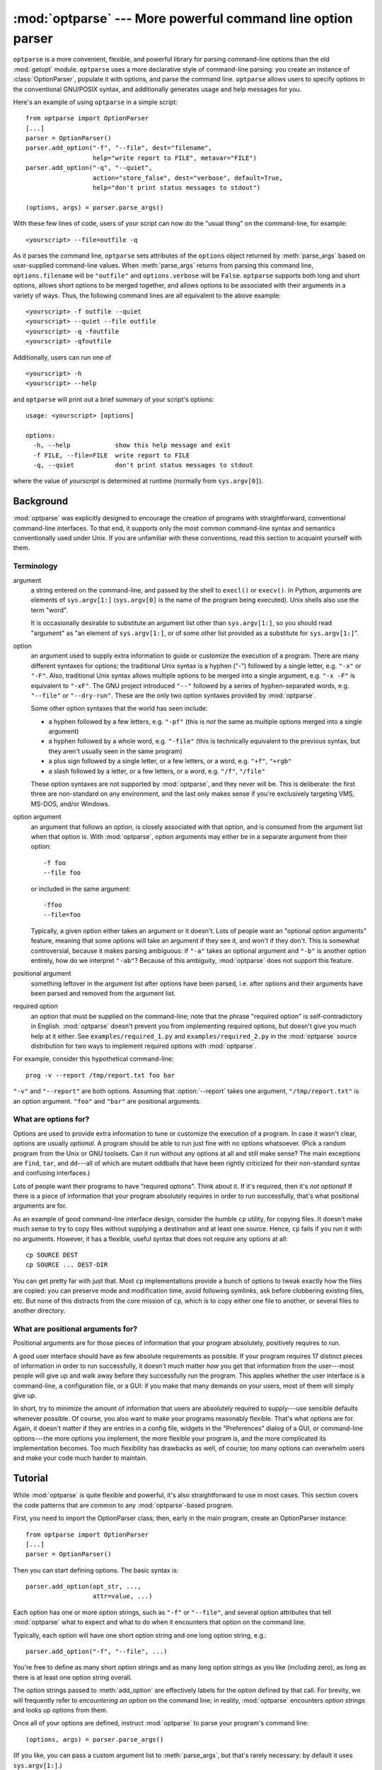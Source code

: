 :mod:`optparse` --- More powerful command line option parser
============================================================

.. module:: optparse
   :synopsis: More convenient, flexible, and powerful command-line parsing library.
.. moduleauthor:: Greg Ward <gward@python.net>
.. sectionauthor:: Greg Ward <gward@python.net>


``optparse`` is a more convenient, flexible, and powerful library for parsing
command-line options than the old :mod:`getopt` module.  ``optparse`` uses a more declarative
style of command-line parsing: you create an instance of :class:`OptionParser`,
populate it with options, and parse the command line. ``optparse`` allows users
to specify options in the conventional GNU/POSIX syntax, and additionally
generates usage and help messages for you.

Here's an example of using ``optparse`` in a simple script::

   from optparse import OptionParser
   [...]
   parser = OptionParser()
   parser.add_option("-f", "--file", dest="filename",
                     help="write report to FILE", metavar="FILE")
   parser.add_option("-q", "--quiet",
                     action="store_false", dest="verbose", default=True,
                     help="don't print status messages to stdout")

   (options, args) = parser.parse_args()

With these few lines of code, users of your script can now do the "usual thing"
on the command-line, for example::

   <yourscript> --file=outfile -q

As it parses the command line, ``optparse`` sets attributes of the ``options``
object returned by :meth:`parse_args` based on user-supplied command-line
values.  When :meth:`parse_args` returns from parsing this command line,
``options.filename`` will be ``"outfile"`` and ``options.verbose`` will be
``False``.  ``optparse`` supports both long and short options, allows short
options to be merged together, and allows options to be associated with their
arguments in a variety of ways.  Thus, the following command lines are all
equivalent to the above example::

   <yourscript> -f outfile --quiet
   <yourscript> --quiet --file outfile
   <yourscript> -q -foutfile
   <yourscript> -qfoutfile

Additionally, users can run one of  ::

   <yourscript> -h
   <yourscript> --help

and ``optparse`` will print out a brief summary of your script's options::

   usage: <yourscript> [options]

   options:
     -h, --help            show this help message and exit
     -f FILE, --file=FILE  write report to FILE
     -q, --quiet           don't print status messages to stdout

where the value of *yourscript* is determined at runtime (normally from
``sys.argv[0]``).


.. _optparse-background:

Background
----------

:mod:`optparse` was explicitly designed to encourage the creation of programs
with straightforward, conventional command-line interfaces.  To that end, it
supports only the most common command-line syntax and semantics conventionally
used under Unix.  If you are unfamiliar with these conventions, read this
section to acquaint yourself with them.


.. _optparse-terminology:

Terminology
^^^^^^^^^^^

argument
   a string entered on the command-line, and passed by the shell to ``execl()`` or
   ``execv()``.  In Python, arguments are elements of ``sys.argv[1:]``
   (``sys.argv[0]`` is the name of the program being executed).  Unix shells also
   use the term "word".

   It is occasionally desirable to substitute an argument list other than
   ``sys.argv[1:]``, so you should read "argument" as "an element of
   ``sys.argv[1:]``, or of some other list provided as a substitute for
   ``sys.argv[1:]``".

option
   an argument used to supply extra information to guide or customize the execution
   of a program.  There are many different syntaxes for options; the traditional
   Unix syntax is a hyphen ("-") followed by a single letter, e.g. ``"-x"`` or
   ``"-F"``.  Also, traditional Unix syntax allows multiple options to be merged
   into a single argument, e.g.  ``"-x -F"`` is equivalent to ``"-xF"``.  The GNU
   project introduced ``"--"`` followed by a series of hyphen-separated words, e.g.
   ``"--file"`` or ``"--dry-run"``.  These are the only two option syntaxes
   provided by :mod:`optparse`.

   Some other option syntaxes that the world has seen include:

   * a hyphen followed by a few letters, e.g. ``"-pf"`` (this is *not* the same
     as multiple options merged into a single argument)

   * a hyphen followed by a whole word, e.g. ``"-file"`` (this is technically
     equivalent to the previous syntax, but they aren't usually seen in the same
     program)

   * a plus sign followed by a single letter, or a few letters, or a word, e.g.
     ``"+f"``, ``"+rgb"``

   * a slash followed by a letter, or a few letters, or a word, e.g. ``"/f"``,
     ``"/file"``

   These option syntaxes are not supported by :mod:`optparse`, and they never will
   be.  This is deliberate: the first three are non-standard on any environment,
   and the last only makes sense if you're exclusively targeting VMS, MS-DOS,
   and/or Windows.

option argument
   an argument that follows an option, is closely associated with that option, and
   is consumed from the argument list when that option is. With :mod:`optparse`,
   option arguments may either be in a separate argument from their option::

      -f foo
      --file foo

   or included in the same argument::

      -ffoo
      --file=foo

   Typically, a given option either takes an argument or it doesn't. Lots of people
   want an "optional option arguments" feature, meaning that some options will take
   an argument if they see it, and won't if they don't.  This is somewhat
   controversial, because it makes parsing ambiguous: if ``"-a"`` takes an optional
   argument and ``"-b"`` is another option entirely, how do we interpret ``"-ab"``?
   Because of this ambiguity, :mod:`optparse` does not support this feature.

positional argument
   something leftover in the argument list after options have been parsed, i.e.
   after options and their arguments have been parsed and removed from the argument
   list.

required option
   an option that must be supplied on the command-line; note that the phrase
   "required option" is self-contradictory in English.  :mod:`optparse` doesn't
   prevent you from implementing required options, but doesn't give you much help
   at it either.  See ``examples/required_1.py`` and ``examples/required_2.py`` in
   the :mod:`optparse` source distribution for two ways to implement required
   options with :mod:`optparse`.

For example, consider this hypothetical command-line::

   prog -v --report /tmp/report.txt foo bar

``"-v"`` and ``"--report"`` are both options.  Assuming that :option:`--report`
takes one argument, ``"/tmp/report.txt"`` is an option argument.  ``"foo"`` and
``"bar"`` are positional arguments.


.. _optparse-what-options-for:

What are options for?
^^^^^^^^^^^^^^^^^^^^^

Options are used to provide extra information to tune or customize the execution
of a program.  In case it wasn't clear, options are usually *optional*.  A
program should be able to run just fine with no options whatsoever.  (Pick a
random program from the Unix or GNU toolsets.  Can it run without any options at
all and still make sense?  The main exceptions are ``find``, ``tar``, and
``dd``\ ---all of which are mutant oddballs that have been rightly criticized
for their non-standard syntax and confusing interfaces.)

Lots of people want their programs to have "required options".  Think about it.
If it's required, then it's *not optional*!  If there is a piece of information
that your program absolutely requires in order to run successfully, that's what
positional arguments are for.

As an example of good command-line interface design, consider the humble ``cp``
utility, for copying files.  It doesn't make much sense to try to copy files
without supplying a destination and at least one source. Hence, ``cp`` fails if
you run it with no arguments.  However, it has a flexible, useful syntax that
does not require any options at all::

   cp SOURCE DEST
   cp SOURCE ... DEST-DIR

You can get pretty far with just that.  Most ``cp`` implementations provide a
bunch of options to tweak exactly how the files are copied: you can preserve
mode and modification time, avoid following symlinks, ask before clobbering
existing files, etc.  But none of this distracts from the core mission of
``cp``, which is to copy either one file to another, or several files to another
directory.


.. _optparse-what-positional-arguments-for:

What are positional arguments for?
^^^^^^^^^^^^^^^^^^^^^^^^^^^^^^^^^^

Positional arguments are for those pieces of information that your program
absolutely, positively requires to run.

A good user interface should have as few absolute requirements as possible.  If
your program requires 17 distinct pieces of information in order to run
successfully, it doesn't much matter *how* you get that information from the
user---most people will give up and walk away before they successfully run the
program.  This applies whether the user interface is a command-line, a
configuration file, or a GUI: if you make that many demands on your users, most
of them will simply give up.

In short, try to minimize the amount of information that users are absolutely
required to supply---use sensible defaults whenever possible.  Of course, you
also want to make your programs reasonably flexible.  That's what options are
for.  Again, it doesn't matter if they are entries in a config file, widgets in
the "Preferences" dialog of a GUI, or command-line options---the more options
you implement, the more flexible your program is, and the more complicated its
implementation becomes.  Too much flexibility has drawbacks as well, of course;
too many options can overwhelm users and make your code much harder to maintain.


.. _optparse-tutorial:

Tutorial
--------

While :mod:`optparse` is quite flexible and powerful, it's also straightforward
to use in most cases.  This section covers the code patterns that are common to
any :mod:`optparse`\ -based program.

First, you need to import the OptionParser class; then, early in the main
program, create an OptionParser instance::

   from optparse import OptionParser
   [...]
   parser = OptionParser()

Then you can start defining options.  The basic syntax is::

   parser.add_option(opt_str, ...,
                     attr=value, ...)

Each option has one or more option strings, such as ``"-f"`` or ``"--file"``,
and several option attributes that tell :mod:`optparse` what to expect and what
to do when it encounters that option on the command line.

Typically, each option will have one short option string and one long option
string, e.g.::

   parser.add_option("-f", "--file", ...)

You're free to define as many short option strings and as many long option
strings as you like (including zero), as long as there is at least one option
string overall.

The option strings passed to :meth:`add_option` are effectively labels for the
option defined by that call.  For brevity, we will frequently refer to
*encountering an option* on the command line; in reality, :mod:`optparse`
encounters *option strings* and looks up options from them.

Once all of your options are defined, instruct :mod:`optparse` to parse your
program's command line::

   (options, args) = parser.parse_args()

(If you like, you can pass a custom argument list to :meth:`parse_args`, but
that's rarely necessary: by default it uses ``sys.argv[1:]``.)

:meth:`parse_args` returns two values:

* ``options``, an object containing values for all of your options---e.g. if
  ``"--file"`` takes a single string argument, then ``options.file`` will be the
  filename supplied by the user, or ``None`` if the user did not supply that
  option

* ``args``, the list of positional arguments leftover after parsing options

This tutorial section only covers the four most important option attributes:
:attr:`action`, :attr:`!type`, :attr:`dest` (destination), and :attr:`help`. Of
these, :attr:`action` is the most fundamental.


.. _optparse-understanding-option-actions:

Understanding option actions
^^^^^^^^^^^^^^^^^^^^^^^^^^^^

Actions tell :mod:`optparse` what to do when it encounters an option on the
command line.  There is a fixed set of actions hard-coded into :mod:`optparse`;
adding new actions is an advanced topic covered in section
:ref:`optparse-extending-optparse`. Most actions tell
:mod:`optparse` to store a value in some variable---for example, take a string
from the command line and store it in an attribute of ``options``.

If you don't specify an option action, :mod:`optparse` defaults to ``store``.


.. _optparse-store-action:

The store action
^^^^^^^^^^^^^^^^

The most common option action is ``store``, which tells :mod:`optparse` to take
the next argument (or the remainder of the current argument), ensure that it is
of the correct type, and store it to your chosen destination.

For example::

   parser.add_option("-f", "--file",
                     action="store", type="string", dest="filename")

Now let's make up a fake command line and ask :mod:`optparse` to parse it::

   args = ["-f", "foo.txt"]
   (options, args) = parser.parse_args(args)

When :mod:`optparse` sees the option string ``"-f"``, it consumes the next
argument, ``"foo.txt"``, and stores it in ``options.filename``.  So, after this
call to :meth:`parse_args`, ``options.filename`` is ``"foo.txt"``.

Some other option types supported by :mod:`optparse` are ``int`` and ``float``.
Here's an option that expects an integer argument::

   parser.add_option("-n", type="int", dest="num")

Note that this option has no long option string, which is perfectly acceptable.
Also, there's no explicit action, since the default is ``store``.

Let's parse another fake command-line.  This time, we'll jam the option argument
right up against the option: since ``"-n42"`` (one argument) is equivalent to
``"-n 42"`` (two arguments), the code  ::

   (options, args) = parser.parse_args(["-n42"])
   print(options.num)

will print ``"42"``.

If you don't specify a type, :mod:`optparse` assumes ``string``.  Combined with
the fact that the default action is ``store``, that means our first example can
be a lot shorter::

   parser.add_option("-f", "--file", dest="filename")

If you don't supply a destination, :mod:`optparse` figures out a sensible
default from the option strings: if the first long option string is
``"--foo-bar"``, then the default destination is ``foo_bar``.  If there are no
long option strings, :mod:`optparse` looks at the first short option string: the
default destination for ``"-f"`` is ``f``.

:mod:`optparse` also includes the built-in ``complex`` type.  Adding
types is covered in section :ref:`optparse-extending-optparse`.


.. _optparse-handling-boolean-options:

Handling boolean (flag) options
^^^^^^^^^^^^^^^^^^^^^^^^^^^^^^^

Flag options---set a variable to true or false when a particular option is seen
---are quite common.  :mod:`optparse` supports them with two separate actions,
``store_true`` and ``store_false``.  For example, you might have a ``verbose``
flag that is turned on with ``"-v"`` and off with ``"-q"``::

   parser.add_option("-v", action="store_true", dest="verbose")
   parser.add_option("-q", action="store_false", dest="verbose")

Here we have two different options with the same destination, which is perfectly
OK.  (It just means you have to be a bit careful when setting default values---
see below.)

When :mod:`optparse` encounters ``"-v"`` on the command line, it sets
``options.verbose`` to ``True``; when it encounters ``"-q"``,
``options.verbose`` is set to ``False``.


.. _optparse-other-actions:

Other actions
^^^^^^^^^^^^^

Some other actions supported by :mod:`optparse` are:

``store_const``
   store a constant value

``append``
   append this option's argument to a list

``count``
   increment a counter by one

``callback``
   call a specified function

These are covered in section :ref:`optparse-reference-guide`, Reference Guide
and section :ref:`optparse-option-callbacks`.


.. _optparse-default-values:

Default values
^^^^^^^^^^^^^^

All of the above examples involve setting some variable (the "destination") when
certain command-line options are seen.  What happens if those options are never
seen?  Since we didn't supply any defaults, they are all set to ``None``.  This
is usually fine, but sometimes you want more control.  :mod:`optparse` lets you
supply a default value for each destination, which is assigned before the
command line is parsed.

First, consider the verbose/quiet example.  If we want :mod:`optparse` to set
``verbose`` to ``True`` unless ``"-q"`` is seen, then we can do this::

   parser.add_option("-v", action="store_true", dest="verbose", default=True)
   parser.add_option("-q", action="store_false", dest="verbose")

Since default values apply to the *destination* rather than to any particular
option, and these two options happen to have the same destination, this is
exactly equivalent::

   parser.add_option("-v", action="store_true", dest="verbose")
   parser.add_option("-q", action="store_false", dest="verbose", default=True)

Consider this::

   parser.add_option("-v", action="store_true", dest="verbose", default=False)
   parser.add_option("-q", action="store_false", dest="verbose", default=True)

Again, the default value for ``verbose`` will be ``True``: the last default
value supplied for any particular destination is the one that counts.

A clearer way to specify default values is the :meth:`set_defaults` method of
OptionParser, which you can call at any time before calling :meth:`parse_args`::

   parser.set_defaults(verbose=True)
   parser.add_option(...)
   (options, args) = parser.parse_args()

As before, the last value specified for a given option destination is the one
that counts.  For clarity, try to use one method or the other of setting default
values, not both.


.. _optparse-generating-help:

Generating help
^^^^^^^^^^^^^^^

:mod:`optparse`'s ability to generate help and usage text automatically is
useful for creating user-friendly command-line interfaces.  All you have to do
is supply a :attr:`help` value for each option, and optionally a short usage
message for your whole program.  Here's an OptionParser populated with
user-friendly (documented) options::

   usage = "usage: %prog [options] arg1 arg2"
   parser = OptionParser(usage=usage)
   parser.add_option("-v", "--verbose",
                     action="store_true", dest="verbose", default=True,
                     help="make lots of noise [default]")
   parser.add_option("-q", "--quiet",
                     action="store_false", dest="verbose",
                     help="be vewwy quiet (I'm hunting wabbits)")
   parser.add_option("-f", "--filename",
                     metavar="FILE", help="write output to FILE"),
   parser.add_option("-m", "--mode",
                     default="intermediate",
                     help="interaction mode: novice, intermediate, "
                          "or expert [default: %default]")

If :mod:`optparse` encounters either ``"-h"`` or ``"--help"`` on the
command-line, or if you just call :meth:`parser.print_help`, it prints the
following to standard output::

   usage: <yourscript> [options] arg1 arg2

   options:
     -h, --help            show this help message and exit
     -v, --verbose         make lots of noise [default]
     -q, --quiet           be vewwy quiet (I'm hunting wabbits)
     -f FILE, --filename=FILE
                           write output to FILE
     -m MODE, --mode=MODE  interaction mode: novice, intermediate, or
                           expert [default: intermediate]

(If the help output is triggered by a help option, :mod:`optparse` exits after
printing the help text.)

There's a lot going on here to help :mod:`optparse` generate the best possible
help message:

* the script defines its own usage message::

     usage = "usage: %prog [options] arg1 arg2"

  :mod:`optparse` expands ``"%prog"`` in the usage string to the name of the
  current program, i.e. ``os.path.basename(sys.argv[0])``.  The expanded string is
  then printed before the detailed option help.

  If you don't supply a usage string, :mod:`optparse` uses a bland but sensible
  default: ``"usage: %prog [options]"``, which is fine if your script doesn't take
  any positional arguments.

* every option defines a help string, and doesn't worry about line-wrapping---
  :mod:`optparse` takes care of wrapping lines and making the help output look
  good.

* options that take a value indicate this fact in their automatically-generated
  help message, e.g. for the "mode" option::

     -m MODE, --mode=MODE

  Here, "MODE" is called the meta-variable: it stands for the argument that the
  user is expected to supply to :option:`-m`/:option:`--mode`.  By default,
  :mod:`optparse` converts the destination variable name to uppercase and uses
  that for the meta-variable.  Sometimes, that's not what you want---for example,
  the :option:`--filename` option explicitly sets ``metavar="FILE"``, resulting in
  this automatically-generated option description::

     -f FILE, --filename=FILE

  This is important for more than just saving space, though: the manually written
  help text uses the meta-variable "FILE" to clue the user in that there's a
  connection between the semi-formal syntax "-f FILE" and the informal semantic
  description "write output to FILE". This is a simple but effective way to make
  your help text a lot clearer and more useful for end users.

* options that have a default value can include ``%default`` in the help
  string---\ :mod:`optparse` will replace it with :func:`str` of the option's
  default value.  If an option has no default value (or the default value is
  ``None``), ``%default`` expands to ``none``.

When dealing with many options, it is convenient to group these
options for better help output.  An :class:`OptionParser` can contain
several option groups, each of which can contain several options.

Continuing with the parser defined above, adding an
:class:`OptionGroup` to a parser is easy::

    group = OptionGroup(parser, "Dangerous Options",
                        "Caution: use these options at your own risk.  "
                        "It is believed that some of them bite.")
    group.add_option("-g", action="store_true", help="Group option.")
    parser.add_option_group(group)

This would result in the following help output::

    usage:  [options] arg1 arg2

    options:
      -h, --help           show this help message and exit
      -v, --verbose        make lots of noise [default]
      -q, --quiet          be vewwy quiet (I'm hunting wabbits)
      -fFILE, --file=FILE  write output to FILE
      -mMODE, --mode=MODE  interaction mode: one of 'novice', 'intermediate'
                           [default], 'expert'

      Dangerous Options:
      Caution: use of these options is at your own risk.  It is believed that
      some of them bite.
      -g                 Group option.

.. _optparse-printing-version-string:

Printing a version string
^^^^^^^^^^^^^^^^^^^^^^^^^

Similar to the brief usage string, :mod:`optparse` can also print a version
string for your program.  You have to supply the string as the ``version``
argument to OptionParser::

   parser = OptionParser(usage="%prog [-f] [-q]", version="%prog 1.0")

``"%prog"`` is expanded just like it is in ``usage``.  Apart from that,
``version`` can contain anything you like.  When you supply it, :mod:`optparse`
automatically adds a ``"--version"`` option to your parser. If it encounters
this option on the command line, it expands your ``version`` string (by
replacing ``"%prog"``), prints it to stdout, and exits.

For example, if your script is called ``/usr/bin/foo``::

   $ /usr/bin/foo --version
   foo 1.0


.. _optparse-how-optparse-handles-errors:

How :mod:`optparse` handles errors
^^^^^^^^^^^^^^^^^^^^^^^^^^^^^^^^^^

There are two broad classes of errors that :mod:`optparse` has to worry about:
programmer errors and user errors.  Programmer errors are usually erroneous
calls to ``parser.add_option()``, e.g. invalid option strings, unknown option
attributes, missing option attributes, etc.  These are dealt with in the usual
way: raise an exception (either ``optparse.OptionError`` or :exc:`TypeError`) and
let the program crash.

Handling user errors is much more important, since they are guaranteed to happen
no matter how stable your code is.  :mod:`optparse` can automatically detect
some user errors, such as bad option arguments (passing ``"-n 4x"`` where
:option:`-n` takes an integer argument), missing arguments (``"-n"`` at the end
of the command line, where :option:`-n` takes an argument of any type).  Also,
you can call ``parser.error()`` to signal an application-defined error
condition::

   (options, args) = parser.parse_args()
   [...]
   if options.a and options.b:
       parser.error("options -a and -b are mutually exclusive")

In either case, :mod:`optparse` handles the error the same way: it prints the
program's usage message and an error message to standard error and exits with
error status 2.

Consider the first example above, where the user passes ``"4x"`` to an option
that takes an integer::

   $ /usr/bin/foo -n 4x
   usage: foo [options]

   foo: error: option -n: invalid integer value: '4x'

Or, where the user fails to pass a value at all::

   $ /usr/bin/foo -n
   usage: foo [options]

   foo: error: -n option requires an argument

:mod:`optparse`\ -generated error messages take care always to mention the
option involved in the error; be sure to do the same when calling
``parser.error()`` from your application code.

If :mod:`optparse`'s default error-handling behaviour does not suit your needs,
you'll need to subclass OptionParser and override its :meth:`exit` and/or
:meth:`error` methods.


.. _optparse-putting-it-all-together:

Putting it all together
^^^^^^^^^^^^^^^^^^^^^^^

Here's what :mod:`optparse`\ -based scripts usually look like::

   from optparse import OptionParser
   [...]
   def main():
       usage = "usage: %prog [options] arg"
       parser = OptionParser(usage)
       parser.add_option("-f", "--file", dest="filename",
                         help="read data from FILENAME")
       parser.add_option("-v", "--verbose",
                         action="store_true", dest="verbose")
       parser.add_option("-q", "--quiet",
                         action="store_false", dest="verbose")
       [...]
       (options, args) = parser.parse_args()
       if len(args) != 1:
           parser.error("incorrect number of arguments")
       if options.verbose:
           print("reading %s..." % options.filename)
       [...]

   if __name__ == "__main__":
       main()


.. _optparse-reference-guide:

Reference Guide
---------------


.. _optparse-creating-parser:

Creating the parser
^^^^^^^^^^^^^^^^^^^

The first step in using :mod:`optparse` is to create an OptionParser instance::

   parser = OptionParser(...)

The OptionParser constructor has no required arguments, but a number of optional
keyword arguments.  You should always pass them as keyword arguments, i.e. do
not rely on the order in which the arguments are declared.

   ``usage`` (default: ``"%prog [options]"``)
      The usage summary to print when your program is run incorrectly or with a help
      option.  When :mod:`optparse` prints the usage string, it expands ``%prog`` to
      ``os.path.basename(sys.argv[0])`` (or to ``prog`` if you passed that keyword
      argument).  To suppress a usage message, pass the special value
      ``optparse.SUPPRESS_USAGE``.

   ``option_list`` (default: ``[]``)
      A list of Option objects to populate the parser with.  The options in
      ``option_list`` are added after any options in ``standard_option_list`` (a class
      attribute that may be set by OptionParser subclasses), but before any version or
      help options. Deprecated; use :meth:`add_option` after creating the parser
      instead.

   ``option_class`` (default: optparse.Option)
      Class to use when adding options to the parser in :meth:`add_option`.

   ``version`` (default: ``None``)
      A version string to print when the user supplies a version option. If you supply
      a true value for ``version``, :mod:`optparse` automatically adds a version
      option with the single option string ``"--version"``.  The substring ``"%prog"``
      is expanded the same as for ``usage``.

   ``conflict_handler`` (default: ``"error"``)
      Specifies what to do when options with conflicting option strings are added to
      the parser; see section :ref:`optparse-conflicts-between-options`.

   ``description`` (default: ``None``)
      A paragraph of text giving a brief overview of your program.  :mod:`optparse`
      reformats this paragraph to fit the current terminal width and prints it when
      the user requests help (after ``usage``, but before the list of options).

   ``formatter`` (default: a new IndentedHelpFormatter)
      An instance of optparse.HelpFormatter that will be used for printing help text.
      :mod:`optparse` provides two concrete classes for this purpose:
      IndentedHelpFormatter and TitledHelpFormatter.

   ``add_help_option`` (default: ``True``)
      If true, :mod:`optparse` will add a help option (with option strings ``"-h"``
      and ``"--help"``) to the parser.

   ``prog``
      The string to use when expanding ``"%prog"`` in ``usage`` and ``version``
      instead of ``os.path.basename(sys.argv[0])``.



.. _optparse-populating-parser:

Populating the parser
^^^^^^^^^^^^^^^^^^^^^

There are several ways to populate the parser with options.  The preferred way
is by using ``OptionParser.add_option()``, as shown in section
:ref:`optparse-tutorial`.  :meth:`add_option` can be called in one of two ways:

* pass it an Option instance (as returned by :func:`make_option`)

* pass it any combination of positional and keyword arguments that are
  acceptable to :func:`make_option` (i.e., to the Option constructor), and it will
  create the Option instance for you

The other alternative is to pass a list of pre-constructed Option instances to
the OptionParser constructor, as in::

   option_list = [
       make_option("-f", "--filename",
                   action="store", type="string", dest="filename"),
       make_option("-q", "--quiet",
                   action="store_false", dest="verbose"),
       ]
   parser = OptionParser(option_list=option_list)

(:func:`make_option` is a factory function for creating Option instances;
currently it is an alias for the Option constructor.  A future version of
:mod:`optparse` may split Option into several classes, and :func:`make_option`
will pick the right class to instantiate.  Do not instantiate Option directly.)


.. _optparse-defining-options:

Defining options
^^^^^^^^^^^^^^^^

Each Option instance represents a set of synonymous command-line option strings,
e.g. :option:`-f` and :option:`--file`.  You can specify any number of short or
long option strings, but you must specify at least one overall option string.

The canonical way to create an Option instance is with the :meth:`add_option`
method of :class:`OptionParser`::

   parser.add_option(opt_str[, ...], attr=value, ...)

To define an option with only a short option string::

   parser.add_option("-f", attr=value, ...)

And to define an option with only a long option string::

   parser.add_option("--foo", attr=value, ...)

The keyword arguments define attributes of the new Option object.  The most
important option attribute is :attr:`action`, and it largely determines which
other attributes are relevant or required.  If you pass irrelevant option
attributes, or fail to pass required ones, :mod:`optparse` raises an
:exc:`OptionError` exception explaining your mistake.

An option's *action* determines what :mod:`optparse` does when it encounters
this option on the command-line.  The standard option actions hard-coded into
:mod:`optparse` are:

``store``
   store this option's argument (default)

``store_const``
   store a constant value

``store_true``
   store a true value

``store_false``
   store a false value

``append``
   append this option's argument to a list

``append_const``
   append a constant value to a list

``count``
   increment a counter by one

``callback``
   call a specified function

:attr:`help`
   print a usage message including all options and the documentation for them

(If you don't supply an action, the default is ``store``.  For this action, you
may also supply :attr:`!type` and :attr:`dest` option attributes; see below.)

As you can see, most actions involve storing or updating a value somewhere.
:mod:`optparse` always creates a special object for this, conventionally called
``options`` (it happens to be an instance of ``optparse.Values``).  Option
arguments (and various other values) are stored as attributes of this object,
according to the :attr:`dest` (destination) option attribute.

For example, when you call  ::

   parser.parse_args()

one of the first things :mod:`optparse` does is create the ``options`` object::

   options = Values()

If one of the options in this parser is defined with  ::

   parser.add_option("-f", "--file", action="store", type="string", dest="filename")

and the command-line being parsed includes any of the following::

   -ffoo
   -f foo
   --file=foo
   --file foo

then :mod:`optparse`, on seeing this option, will do the equivalent of  ::

   options.filename = "foo"

The :attr:`!type` and :attr:`dest` option attributes are almost as important as
:attr:`action`, but :attr:`action` is the only one that makes sense for *all*
options.


.. _optparse-standard-option-actions:

Standard option actions
^^^^^^^^^^^^^^^^^^^^^^^

The various option actions all have slightly different requirements and effects.
Most actions have several relevant option attributes which you may specify to
guide :mod:`optparse`'s behaviour; a few have required attributes, which you
must specify for any option using that action.

* ``store`` [relevant: :attr:`!type`, :attr:`dest`, ``nargs``, ``choices``]

  The option must be followed by an argument, which is converted to a value
  according to :attr:`!type` and stored in :attr:`dest`.  If ``nargs`` > 1,
  multiple arguments will be consumed from the command line; all will be converted
  according to :attr:`!type` and stored to :attr:`dest` as a tuple.  See the
  "Option types" section below.

  If ``choices`` is supplied (a list or tuple of strings), the type defaults to
  ``choice``.

  If :attr:`!type` is not supplied, it defaults to ``string``.

  If :attr:`dest` is not supplied, :mod:`optparse` derives a destination from the
  first long option string (e.g., ``"--foo-bar"`` implies ``foo_bar``). If there
  are no long option strings, :mod:`optparse` derives a destination from the first
  short option string (e.g., ``"-f"`` implies ``f``).

  Example::

     parser.add_option("-f")
     parser.add_option("-p", type="float", nargs=3, dest="point")

  As it parses the command line  ::

     -f foo.txt -p 1 -3.5 4 -fbar.txt

  :mod:`optparse` will set  ::

     options.f = "foo.txt"
     options.point = (1.0, -3.5, 4.0)
     options.f = "bar.txt"

* ``store_const`` [required: ``const``; relevant: :attr:`dest`]

  The value ``const`` is stored in :attr:`dest`.

  Example::

     parser.add_option("-q", "--quiet",
                       action="store_const", const=0, dest="verbose")
     parser.add_option("-v", "--verbose",
                       action="store_const", const=1, dest="verbose")
     parser.add_option("--noisy",
                       action="store_const", const=2, dest="verbose")

  If ``"--noisy"`` is seen, :mod:`optparse` will set  ::

     options.verbose = 2

* ``store_true`` [relevant: :attr:`dest`]

  A special case of ``store_const`` that stores a true value to :attr:`dest`.

* ``store_false`` [relevant: :attr:`dest`]

  Like ``store_true``, but stores a false value.

  Example::

     parser.add_option("--clobber", action="store_true", dest="clobber")
     parser.add_option("--no-clobber", action="store_false", dest="clobber")

* ``append`` [relevant: :attr:`!type`, :attr:`dest`, ``nargs``, ``choices``]

  The option must be followed by an argument, which is appended to the list in
  :attr:`dest`.  If no default value for :attr:`dest` is supplied, an empty list
  is automatically created when :mod:`optparse` first encounters this option on
  the command-line.  If ``nargs`` > 1, multiple arguments are consumed, and a
  tuple of length ``nargs`` is appended to :attr:`dest`.

  The defaults for :attr:`!type` and :attr:`dest` are the same as for the ``store``
  action.

  Example::

     parser.add_option("-t", "--tracks", action="append", type="int")

  If ``"-t3"`` is seen on the command-line, :mod:`optparse` does the equivalent
  of::

     options.tracks = []
     options.tracks.append(int("3"))

  If, a little later on, ``"--tracks=4"`` is seen, it does::

     options.tracks.append(int("4"))

* ``append_const`` [required: ``const``; relevant: :attr:`dest`]

  Like ``store_const``, but the value ``const`` is appended to :attr:`dest`; as
  with ``append``, :attr:`dest` defaults to ``None``, and an empty list is
  automatically created the first time the option is encountered.

* ``count`` [relevant: :attr:`dest`]

  Increment the integer stored at :attr:`dest`.  If no default value is supplied,
  :attr:`dest` is set to zero before being incremented the first time.

  Example::

     parser.add_option("-v", action="count", dest="verbosity")

  The first time ``"-v"`` is seen on the command line, :mod:`optparse` does the
  equivalent of::

     options.verbosity = 0
     options.verbosity += 1

  Every subsequent occurrence of ``"-v"`` results in  ::

     options.verbosity += 1

* ``callback`` [required: ``callback``; relevant: :attr:`!type`, ``nargs``,
  ``callback_args``, ``callback_kwargs``]

  Call the function specified by ``callback``, which is called as  ::

     func(option, opt_str, value, parser, *args, **kwargs)

  See section :ref:`optparse-option-callbacks` for more detail.

* :attr:`help`

  Prints a complete help message for all the options in the current option parser.
  The help message is constructed from the ``usage`` string passed to
  OptionParser's constructor and the :attr:`help` string passed to every option.

  If no :attr:`help` string is supplied for an option, it will still be listed in
  the help message.  To omit an option entirely, use the special value
  ``optparse.SUPPRESS_HELP``.

  :mod:`optparse` automatically adds a :attr:`help` option to all OptionParsers,
  so you do not normally need to create one.

  Example::

     from optparse import OptionParser, SUPPRESS_HELP

     parser = OptionParser()
     parser.add_option("-h", "--help", action="help"),
     parser.add_option("-v", action="store_true", dest="verbose",
                       help="Be moderately verbose")
     parser.add_option("--file", dest="filename",
                       help="Input file to read data from"),
     parser.add_option("--secret", help=SUPPRESS_HELP)

  If :mod:`optparse` sees either ``"-h"`` or ``"--help"`` on the command line, it
  will print something like the following help message to stdout (assuming
  ``sys.argv[0]`` is ``"foo.py"``)::

     usage: foo.py [options]

     options:
       -h, --help        Show this help message and exit
       -v                Be moderately verbose
       --file=FILENAME   Input file to read data from

  After printing the help message, :mod:`optparse` terminates your process with
  ``sys.exit(0)``.

* ``version``

  Prints the version number supplied to the OptionParser to stdout and exits.  The
  version number is actually formatted and printed by the ``print_version()``
  method of OptionParser.  Generally only relevant if the ``version`` argument is
  supplied to the OptionParser constructor.  As with :attr:`help` options, you
  will rarely create ``version`` options, since :mod:`optparse` automatically adds
  them when needed.


.. _optparse-option-attributes:

Option attributes
^^^^^^^^^^^^^^^^^

The following option attributes may be passed as keyword arguments to
``parser.add_option()``.  If you pass an option attribute that is not relevant
to a particular option, or fail to pass a required option attribute,
:mod:`optparse` raises :exc:`OptionError`.

* :attr:`action` (default: ``"store"``)

  Determines :mod:`optparse`'s behaviour when this option is seen on the command
  line; the available options are documented above.

* :attr:`!type` (default: ``"string"``)

  The argument type expected by this option (e.g., ``"string"`` or ``"int"``); the
  available option types are documented below.

* :attr:`dest` (default: derived from option strings)

  If the option's action implies writing or modifying a value somewhere, this
  tells :mod:`optparse` where to write it: :attr:`dest` names an attribute of the
  ``options`` object that :mod:`optparse` builds as it parses the command line.

* ``default``

  The value to use for this option's destination if the option is not seen on the
  command line.  See also ``parser.set_defaults()``.

* ``nargs`` (default: 1)

  How many arguments of type :attr:`!type` should be consumed when this option is
  seen.  If > 1, :mod:`optparse` will store a tuple of values to :attr:`dest`.

* ``const``

  For actions that store a constant value, the constant value to store.

* ``choices``

  For options of type ``"choice"``, the list of strings the user may choose from.

* ``callback``

  For options with action ``"callback"``, the callable to call when this option
  is seen.  See section :ref:`optparse-option-callbacks` for detail on the
  arguments passed to ``callable``.

* ``callback_args``, ``callback_kwargs``

  Additional positional and keyword arguments to pass to ``callback`` after the
  four standard callback arguments.

* :attr:`help`

  Help text to print for this option when listing all available options after the
  user supplies a :attr:`help` option (such as ``"--help"``). If no help text is
  supplied, the option will be listed without help text.  To hide this option, use
  the special value ``SUPPRESS_HELP``.

* ``metavar`` (default: derived from option strings)

  Stand-in for the option argument(s) to use when printing help text. See section
  :ref:`optparse-tutorial` for an example.


.. _optparse-standard-option-types:

Standard option types
^^^^^^^^^^^^^^^^^^^^^

:mod:`optparse` has five built-in option types: ``string``, ``int``,
``choice``, ``float`` and ``complex``.  If you need to add new option types, see
section :ref:`optparse-extending-optparse`.

Arguments to string options are not checked or converted in any way: the text on
the command line is stored in the destination (or passed to the callback) as-is.

Integer arguments (type ``int``) are parsed as follows:

* if the number starts with ``0x``, it is parsed as a hexadecimal number

* if the number starts with ``0``, it is parsed as an octal number

* if the number starts with ``0b``, it is parsed as a binary number

* otherwise, the number is parsed as a decimal number


The conversion is done by calling ``int()`` with the appropriate base (2, 8, 10,
or 16).  If this fails, so will :mod:`optparse`, although with a more useful
error message.

``float`` and ``complex`` option arguments are converted directly with
``float()`` and ``complex()``, with similar error-handling.

``choice`` options are a subtype of ``string`` options.  The ``choices`` option
attribute (a sequence of strings) defines the set of allowed option arguments.
``optparse.check_choice()`` compares user-supplied option arguments against this
master list and raises :exc:`OptionValueError` if an invalid string is given.


.. _optparse-parsing-arguments:

Parsing arguments
^^^^^^^^^^^^^^^^^

The whole point of creating and populating an OptionParser is to call its
:meth:`parse_args` method::

   (options, args) = parser.parse_args(args=None, values=None)

where the input parameters are

``args``
   the list of arguments to process (default: ``sys.argv[1:]``)

``values``
   object to store option arguments in (default: a new instance of optparse.Values)

and the return values are

``options``
   the same object that was passed in as ``options``, or the optparse.Values
   instance created by :mod:`optparse`

``args``
   the leftover positional arguments after all options have been processed

The most common usage is to supply neither keyword argument.  If you supply
``options``, it will be modified with repeated ``setattr()`` calls (roughly one
for every option argument stored to an option destination) and returned by
:meth:`parse_args`.

If :meth:`parse_args` encounters any errors in the argument list, it calls the
OptionParser's :meth:`error` method with an appropriate end-user error message.
This ultimately terminates your process with an exit status of 2 (the
traditional Unix exit status for command-line errors).


.. _optparse-querying-manipulating-option-parser:

Querying and manipulating your option parser
^^^^^^^^^^^^^^^^^^^^^^^^^^^^^^^^^^^^^^^^^^^^

The default behavior of the option parser can be customized slightly,
and you can also poke around your option parser and see what's there.
OptionParser provides several methods to help you out:

``disable_interspersed_args()``
  Set parsing to stop on the first non-option. Use this if you have a
  command processor which runs another command which has options of
  its own and you want to make sure these options don't get
  confused. For example, each command might have a different
  set of options.

``enable_interspersed_args()``
  Set parsing to not stop on the first non-option, allowing
  interspersing switches with command arguments.  For example,
  ``"-s arg1 --long arg2"`` would return ``["arg1", "arg2"]``
  as the command arguments and ``-s, --long`` as options.
  This is the default behavior.

``get_option(opt_str)``
   Returns the Option instance with the option string ``opt_str``, or ``None`` if
   no options have that option string.

``has_option(opt_str)``
   Return true if the OptionParser has an option with option string ``opt_str``
   (e.g., ``"-q"`` or ``"--verbose"``).

``remove_option(opt_str)``
   If the :class:`OptionParser` has an option corresponding to ``opt_str``, that option is
   removed.  If that option provided any other option strings, all of those option
   strings become invalid. If ``opt_str`` does not occur in any option belonging to
   this :class:`OptionParser`, raises :exc:`ValueError`.


.. _optparse-conflicts-between-options:

Conflicts between options
^^^^^^^^^^^^^^^^^^^^^^^^^

If you're not careful, it's easy to define options with conflicting option
strings::

   parser.add_option("-n", "--dry-run", ...)
   [...]
   parser.add_option("-n", "--noisy", ...)

(This is particularly true if you've defined your own OptionParser subclass with
some standard options.)

Every time you add an option, :mod:`optparse` checks for conflicts with existing
options.  If it finds any, it invokes the current conflict-handling mechanism.
You can set the conflict-handling mechanism either in the constructor::

   parser = OptionParser(..., conflict_handler=handler)

or with a separate call::

   parser.set_conflict_handler(handler)

The available conflict handlers are:

   ``error`` (default)
      assume option conflicts are a programming error and raise :exc:`OptionConflictError`

   ``resolve``
      resolve option conflicts intelligently (see below)


As an example, let's define an :class:`OptionParser` that resolves conflicts
intelligently and add conflicting options to it::

   parser = OptionParser(conflict_handler="resolve")
   parser.add_option("-n", "--dry-run", ..., help="do no harm")
   parser.add_option("-n", "--noisy", ..., help="be noisy")

At this point, :mod:`optparse` detects that a previously-added option is already
using the ``"-n"`` option string.  Since ``conflict_handler`` is ``"resolve"``,
it resolves the situation by removing ``"-n"`` from the earlier option's list of
option strings.  Now ``"--dry-run"`` is the only way for the user to activate
that option.  If the user asks for help, the help message will reflect that::

   options:
     --dry-run     do no harm
     [...]
     -n, --noisy   be noisy

It's possible to whittle away the option strings for a previously-added option
until there are none left, and the user has no way of invoking that option from
the command-line.  In that case, :mod:`optparse` removes that option completely,
so it doesn't show up in help text or anywhere else. Carrying on with our
existing OptionParser::

   parser.add_option("--dry-run", ..., help="new dry-run option")

At this point, the original :option:`-n/--dry-run` option is no longer
accessible, so :mod:`optparse` removes it, leaving this help text::

   options:
     [...]
     -n, --noisy   be noisy
     --dry-run     new dry-run option


.. _optparse-cleanup:

Cleanup
^^^^^^^

OptionParser instances have several cyclic references.  This should not be a
problem for Python's garbage collector, but you may wish to break the cyclic
references explicitly by calling ``destroy()`` on your OptionParser once you are
done with it.  This is particularly useful in long-running applications where
large object graphs are reachable from your OptionParser.


.. _optparse-other-methods:

Other methods
^^^^^^^^^^^^^

OptionParser supports several other public methods:

* ``set_usage(usage)``

  Set the usage string according to the rules described above for the ``usage``
  constructor keyword argument.  Passing ``None`` sets the default usage string;
  use ``SUPPRESS_USAGE`` to suppress a usage message.

* ``enable_interspersed_args()``, ``disable_interspersed_args()``

  Enable/disable positional arguments interspersed with options, similar to GNU
  getopt (enabled by default).  For example, if ``"-a"`` and ``"-b"`` are both
  simple options that take no arguments, :mod:`optparse` normally accepts this
  syntax::

     prog -a arg1 -b arg2

  and treats it as equivalent to  ::

     prog -a -b arg1 arg2

  To disable this feature, call ``disable_interspersed_args()``.  This restores
  traditional Unix syntax, where option parsing stops with the first non-option
  argument.

* ``set_defaults(dest=value, ...)``

  Set default values for several option destinations at once.  Using
  :meth:`set_defaults` is the preferred way to set default values for options,
  since multiple options can share the same destination.  For example, if several
  "mode" options all set the same destination, any one of them can set the
  default, and the last one wins::

     parser.add_option("--advanced", action="store_const",
                       dest="mode", const="advanced",
                       default="novice")    # overridden below
     parser.add_option("--novice", action="store_const",
                       dest="mode", const="novice",
                       default="advanced")  # overrides above setting

  To avoid this confusion, use :meth:`set_defaults`::

     parser.set_defaults(mode="advanced")
     parser.add_option("--advanced", action="store_const",
                       dest="mode", const="advanced")
     parser.add_option("--novice", action="store_const",
                       dest="mode", const="novice")


.. _optparse-option-callbacks:

Option Callbacks
----------------

When :mod:`optparse`'s built-in actions and types aren't quite enough for your
needs, you have two choices: extend :mod:`optparse` or define a callback option.
Extending :mod:`optparse` is more general, but overkill for a lot of simple
cases.  Quite often a simple callback is all you need.

There are two steps to defining a callback option:

* define the option itself using the ``callback`` action

* write the callback; this is a function (or method) that takes at least four
  arguments, as described below


.. _optparse-defining-callback-option:

Defining a callback option
^^^^^^^^^^^^^^^^^^^^^^^^^^

As always, the easiest way to define a callback option is by using the
``parser.add_option()`` method.  Apart from :attr:`action`, the only option
attribute you must specify is ``callback``, the function to call::

   parser.add_option("-c", action="callback", callback=my_callback)

``callback`` is a function (or other callable object), so you must have already
defined ``my_callback()`` when you create this callback option. In this simple
case, :mod:`optparse` doesn't even know if :option:`-c` takes any arguments,
which usually means that the option takes no arguments---the mere presence of
:option:`-c` on the command-line is all it needs to know.  In some
circumstances, though, you might want your callback to consume an arbitrary
number of command-line arguments.  This is where writing callbacks gets tricky;
it's covered later in this section.

:mod:`optparse` always passes four particular arguments to your callback, and it
will only pass additional arguments if you specify them via ``callback_args``
and ``callback_kwargs``.  Thus, the minimal callback function signature is::

   def my_callback(option, opt, value, parser):

The four arguments to a callback are described below.

There are several other option attributes that you can supply when you define a
callback option:

:attr:`!type`
   has its usual meaning: as with the ``store`` or ``append`` actions, it instructs
   :mod:`optparse` to consume one argument and convert it to :attr:`!type`.  Rather
   than storing the converted value(s) anywhere, though, :mod:`optparse` passes it
   to your callback function.

``nargs``
   also has its usual meaning: if it is supplied and > 1, :mod:`optparse` will
   consume ``nargs`` arguments, each of which must be convertible to :attr:`!type`.
   It then passes a tuple of converted values to your callback.

``callback_args``
   a tuple of extra positional arguments to pass to the callback

``callback_kwargs``
   a dictionary of extra keyword arguments to pass to the callback


.. _optparse-how-callbacks-called:

How callbacks are called
^^^^^^^^^^^^^^^^^^^^^^^^

All callbacks are called as follows::

   func(option, opt_str, value, parser, *args, **kwargs)

where

``option``
   is the Option instance that's calling the callback

``opt_str``
   is the option string seen on the command-line that's triggering the callback.
   (If an abbreviated long option was used, ``opt_str`` will be the full, canonical
   option string---e.g. if the user puts ``"--foo"`` on the command-line as an
   abbreviation for ``"--foobar"``, then ``opt_str`` will be ``"--foobar"``.)

``value``
   is the argument to this option seen on the command-line.  :mod:`optparse` will
   only expect an argument if :attr:`!type` is set; the type of ``value`` will be
   the type implied by the option's type.  If :attr:`!type` for this option is
   ``None`` (no argument expected), then ``value`` will be ``None``.  If ``nargs``
   > 1, ``value`` will be a tuple of values of the appropriate type.

``parser``
   is the OptionParser instance driving the whole thing, mainly useful because you
   can access some other interesting data through its instance attributes:

   ``parser.largs``
      the current list of leftover arguments, ie. arguments that have been consumed
      but are neither options nor option arguments. Feel free to modify
      ``parser.largs``, e.g. by adding more arguments to it.  (This list will become
      ``args``, the second return value of :meth:`parse_args`.)

   ``parser.rargs``
      the current list of remaining arguments, ie. with ``opt_str`` and ``value`` (if
      applicable) removed, and only the arguments following them still there.  Feel
      free to modify ``parser.rargs``, e.g. by consuming more arguments.

   ``parser.values``
      the object where option values are by default stored (an instance of
      optparse.OptionValues).  This lets callbacks use the same mechanism as the rest
      of :mod:`optparse` for storing option values; you don't need to mess around with
      globals or closures.  You can also access or modify the value(s) of any options
      already encountered on the command-line.

``args``
   is a tuple of arbitrary positional arguments supplied via the ``callback_args``
   option attribute.

``kwargs``
   is a dictionary of arbitrary keyword arguments supplied via ``callback_kwargs``.


.. _optparse-raising-errors-in-callback:

Raising errors in a callback
^^^^^^^^^^^^^^^^^^^^^^^^^^^^

The callback function should raise :exc:`OptionValueError` if there are any problems
with the option or its argument(s).  :mod:`optparse` catches this and terminates
the program, printing the error message you supply to stderr.  Your message
should be clear, concise, accurate, and mention the option at fault.  Otherwise,
the user will have a hard time figuring out what he did wrong.


.. _optparse-callback-example-1:

Callback example 1: trivial callback
^^^^^^^^^^^^^^^^^^^^^^^^^^^^^^^^^^^^

Here's an example of a callback option that takes no arguments, and simply
records that the option was seen::

   def record_foo_seen(option, opt_str, value, parser):
       parser.values.saw_foo = True

   parser.add_option("--foo", action="callback", callback=record_foo_seen)

Of course, you could do that with the ``store_true`` action.


.. _optparse-callback-example-2:

Callback example 2: check option order
^^^^^^^^^^^^^^^^^^^^^^^^^^^^^^^^^^^^^^

Here's a slightly more interesting example: record the fact that ``"-a"`` is
seen, but blow up if it comes after ``"-b"`` in the command-line.  ::

   def check_order(option, opt_str, value, parser):
       if parser.values.b:
           raise OptionValueError("can't use -a after -b")
       parser.values.a = 1
   [...]
   parser.add_option("-a", action="callback", callback=check_order)
   parser.add_option("-b", action="store_true", dest="b")


.. _optparse-callback-example-3:

Callback example 3: check option order (generalized)
^^^^^^^^^^^^^^^^^^^^^^^^^^^^^^^^^^^^^^^^^^^^^^^^^^^^

If you want to re-use this callback for several similar options (set a flag, but
blow up if ``"-b"`` has already been seen), it needs a bit of work: the error
message and the flag that it sets must be generalized.  ::

   def check_order(option, opt_str, value, parser):
       if parser.values.b:
           raise OptionValueError("can't use %s after -b" % opt_str)
       setattr(parser.values, option.dest, 1)
   [...]
   parser.add_option("-a", action="callback", callback=check_order, dest='a')
   parser.add_option("-b", action="store_true", dest="b")
   parser.add_option("-c", action="callback", callback=check_order, dest='c')


.. _optparse-callback-example-4:

Callback example 4: check arbitrary condition
^^^^^^^^^^^^^^^^^^^^^^^^^^^^^^^^^^^^^^^^^^^^^

Of course, you could put any condition in there---you're not limited to checking
the values of already-defined options.  For example, if you have options that
should not be called when the moon is full, all you have to do is this::

   def check_moon(option, opt_str, value, parser):
       if is_moon_full():
           raise OptionValueError("%s option invalid when moon is full"
                                  % opt_str)
       setattr(parser.values, option.dest, 1)
   [...]
   parser.add_option("--foo",
                     action="callback", callback=check_moon, dest="foo")

(The definition of ``is_moon_full()`` is left as an exercise for the reader.)


.. _optparse-callback-example-5:

Callback example 5: fixed arguments
^^^^^^^^^^^^^^^^^^^^^^^^^^^^^^^^^^^

Things get slightly more interesting when you define callback options that take
a fixed number of arguments.  Specifying that a callback option takes arguments
is similar to defining a ``store`` or ``append`` option: if you define
:attr:`!type`, then the option takes one argument that must be convertible to
that type; if you further define ``nargs``, then the option takes ``nargs``
arguments.

Here's an example that just emulates the standard ``store`` action::

   def store_value(option, opt_str, value, parser):
       setattr(parser.values, option.dest, value)
   [...]
   parser.add_option("--foo",
                     action="callback", callback=store_value,
                     type="int", nargs=3, dest="foo")

Note that :mod:`optparse` takes care of consuming 3 arguments and converting
them to integers for you; all you have to do is store them.  (Or whatever;
obviously you don't need a callback for this example.)


.. _optparse-callback-example-6:

Callback example 6: variable arguments
^^^^^^^^^^^^^^^^^^^^^^^^^^^^^^^^^^^^^^

Things get hairy when you want an option to take a variable number of arguments.
For this case, you must write a callback, as :mod:`optparse` doesn't provide any
built-in capabilities for it.  And you have to deal with certain intricacies of
conventional Unix command-line parsing that :mod:`optparse` normally handles for
you.  In particular, callbacks should implement the conventional rules for bare
``"--"`` and ``"-"`` arguments:

* either ``"--"`` or ``"-"`` can be option arguments

* bare ``"--"`` (if not the argument to some option): halt command-line
  processing and discard the ``"--"``

* bare ``"-"`` (if not the argument to some option): halt command-line
  processing but keep the ``"-"`` (append it to ``parser.largs``)

If you want an option that takes a variable number of arguments, there are
several subtle, tricky issues to worry about.  The exact implementation you
choose will be based on which trade-offs you're willing to make for your
application (which is why :mod:`optparse` doesn't support this sort of thing
directly).

Nevertheless, here's a stab at a callback for an option with variable
arguments::

    def vararg_callback(option, opt_str, value, parser):
        assert value is None
        value = []

        def floatable(str):
            try:
                float(str)
                return True
            except ValueError:
                return False

        for arg in parser.rargs:
            # stop on --foo like options
            if arg[:2] == "--" and len(arg) > 2:
                break
            # stop on -a, but not on -3 or -3.0
            if arg[:1] == "-" and len(arg) > 1 and not floatable(arg):
                break
            value.append(arg)

        del parser.rargs[:len(value)]
        setattr(parser.values, option.dest, value)

   [...]
   parser.add_option("-c", "--callback", dest="vararg_attr",
                     action="callback", callback=vararg_callback)


.. _optparse-extending-optparse:

Extending :mod:`optparse`
-------------------------

Since the two major controlling factors in how :mod:`optparse` interprets
command-line options are the action and type of each option, the most likely
direction of extension is to add new actions and new types.


.. _optparse-adding-new-types:

Adding new types
^^^^^^^^^^^^^^^^

To add new types, you need to define your own subclass of :mod:`optparse`'s
Option class.  This class has a couple of attributes that define
:mod:`optparse`'s types: :attr:`TYPES` and :attr:`TYPE_CHECKER`.

:attr:`TYPES` is a tuple of type names; in your subclass, simply define a new
tuple :attr:`TYPES` that builds on the standard one.

:attr:`TYPE_CHECKER` is a dictionary mapping type names to type-checking
functions.  A type-checking function has the following signature::

   def check_mytype(option, opt, value)

where ``option`` is an :class:`Option` instance, ``opt`` is an option string
(e.g., ``"-f"``), and ``value`` is the string from the command line that must be
checked and converted to your desired type.  ``check_mytype()`` should return an
object of the hypothetical type ``mytype``.  The value returned by a
type-checking function will wind up in the OptionValues instance returned by
:meth:`OptionParser.parse_args`, or be passed to a callback as the ``value``
parameter.

Your type-checking function should raise :exc:`OptionValueError` if it encounters any
problems.  :exc:`OptionValueError` takes a single string argument, which is passed
as-is to :class:`OptionParser`'s :meth:`error` method, which in turn prepends the program
name and the string ``"error:"`` and prints everything to stderr before
terminating the process.

Here's a silly example that demonstrates adding a ``complex`` option type to
parse Python-style complex numbers on the command line.  (This is even sillier
than it used to be, because :mod:`optparse` 1.3 added built-in support for
complex numbers, but never mind.)

First, the necessary imports::

   from copy import copy
   from optparse import Option, OptionValueError

You need to define your type-checker first, since it's referred to later (in the
:attr:`TYPE_CHECKER` class attribute of your Option subclass)::

   def check_complex(option, opt, value):
       try:
           return complex(value)
       except ValueError:
           raise OptionValueError(
               "option %s: invalid complex value: %r" % (opt, value))

Finally, the Option subclass::

   class MyOption (Option):
       TYPES = Option.TYPES + ("complex",)
       TYPE_CHECKER = copy(Option.TYPE_CHECKER)
       TYPE_CHECKER["complex"] = check_complex

(If we didn't make a :func:`copy` of :attr:`Option.TYPE_CHECKER`, we would end
up modifying the :attr:`TYPE_CHECKER` attribute of :mod:`optparse`'s Option
class. This being Python, nothing stops you from doing that except good manners
and common sense.)

That's it!  Now you can write a script that uses the new option type just like
any other :mod:`optparse`\ -based script, except you have to instruct your
OptionParser to use MyOption instead of Option::

   parser = OptionParser(option_class=MyOption)
   parser.add_option("-c", type="complex")

Alternately, you can build your own option list and pass it to OptionParser; if
you don't use :meth:`add_option` in the above way, you don't need to tell
OptionParser which option class to use::

   option_list = [MyOption("-c", action="store", type="complex", dest="c")]
   parser = OptionParser(option_list=option_list)


.. _optparse-adding-new-actions:

Adding new actions
^^^^^^^^^^^^^^^^^^

Adding new actions is a bit trickier, because you have to understand that
:mod:`optparse` has a couple of classifications for actions:

"store" actions
   actions that result in :mod:`optparse` storing a value to an attribute of the
   current OptionValues instance; these options require a :attr:`dest` attribute to
   be supplied to the Option constructor

"typed" actions
   actions that take a value from the command line and expect it to be of a certain
   type; or rather, a string that can be converted to a certain type.  These
   options require a :attr:`!type` attribute to the Option constructor.

These are overlapping sets: some default "store" actions are ``store``,
``store_const``, ``append``, and ``count``, while the default "typed" actions
are ``store``, ``append``, and ``callback``.

When you add an action, you need to categorize it by listing it in at least one
of the following class attributes of Option (all are lists of strings):

:attr:`ACTIONS`
   all actions must be listed in ACTIONS

:attr:`STORE_ACTIONS`
   "store" actions are additionally listed here

:attr:`TYPED_ACTIONS`
   "typed" actions are additionally listed here

``ALWAYS_TYPED_ACTIONS``
   actions that always take a type (i.e. whose options always take a value) are
   additionally listed here.  The only effect of this is that :mod:`optparse`
   assigns the default type, ``string``, to options with no explicit type whose
   action is listed in ``ALWAYS_TYPED_ACTIONS``.

In order to actually implement your new action, you must override Option's
:meth:`take_action` method and add a case that recognizes your action.

For example, let's add an ``extend`` action.  This is similar to the standard
``append`` action, but instead of taking a single value from the command-line
and appending it to an existing list, ``extend`` will take multiple values in a
single comma-delimited string, and extend an existing list with them.  That is,
if ``"--names"`` is an ``extend`` option of type ``string``, the command line
::

   --names=foo,bar --names blah --names ding,dong

would result in a list  ::

   ["foo", "bar", "blah", "ding", "dong"]

Again we define a subclass of Option::

   class MyOption (Option):

       ACTIONS = Option.ACTIONS + ("extend",)
       STORE_ACTIONS = Option.STORE_ACTIONS + ("extend",)
       TYPED_ACTIONS = Option.TYPED_ACTIONS + ("extend",)
       ALWAYS_TYPED_ACTIONS = Option.ALWAYS_TYPED_ACTIONS + ("extend",)

       def take_action(self, action, dest, opt, value, values, parser):
           if action == "extend":
               lvalue = value.split(",")
               values.ensure_value(dest, []).extend(lvalue)
           else:
               Option.take_action(
                   self, action, dest, opt, value, values, parser)

Features of note:

* ``extend`` both expects a value on the command-line and stores that value
  somewhere, so it goes in both :attr:`STORE_ACTIONS` and :attr:`TYPED_ACTIONS`

* to ensure that :mod:`optparse` assigns the default type of ``string`` to
  ``extend`` actions, we put the ``extend`` action in ``ALWAYS_TYPED_ACTIONS`` as
  well

* :meth:`MyOption.take_action` implements just this one new action, and passes
  control back to :meth:`Option.take_action` for the standard :mod:`optparse`
  actions

* ``values`` is an instance of the optparse_parser.Values class, which
  provides the very useful :meth:`ensure_value` method. :meth:`ensure_value` is
  essentially :func:`getattr` with a safety valve; it is called as  ::

     values.ensure_value(attr, value)

  If the ``attr`` attribute of ``values`` doesn't exist or is None, then
  ensure_value() first sets it to ``value``, and then returns 'value. This is very
  handy for actions like ``extend``, ``append``, and ``count``, all of which
  accumulate data in a variable and expect that variable to be of a certain type
  (a list for the first two, an integer for the latter).  Using
  :meth:`ensure_value` means that scripts using your action don't have to worry
  about setting a default value for the option destinations in question; they can
  just leave the default as None and :meth:`ensure_value` will take care of
  getting it right when it's needed.
